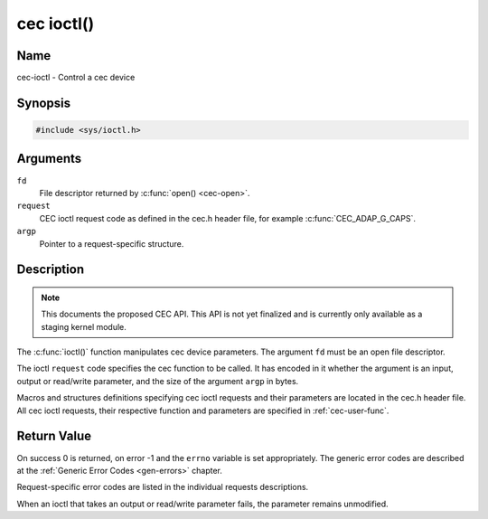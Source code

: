.. -*- coding: utf-8; mode: rst -*-

.. _cec-func-ioctl:

***********
cec ioctl()
***********

Name
====

cec-ioctl - Control a cec device

Synopsis
========

.. code-block:: c

    #include <sys/ioctl.h>


.. c:function:: int ioctl( int fd, int request, void *argp )
   :name: cec-ioctl

Arguments
=========

``fd``
    File descriptor returned by :c:func:`open() <cec-open>`.

``request``
    CEC ioctl request code as defined in the cec.h header file, for
    example :c:func:`CEC_ADAP_G_CAPS`.

``argp``
    Pointer to a request-specific structure.


Description
===========

.. note::

   This documents the proposed CEC API. This API is not yet finalized
   and is currently only available as a staging kernel module.

The :c:func:`ioctl()` function manipulates cec device parameters. The
argument ``fd`` must be an open file descriptor.

The ioctl ``request`` code specifies the cec function to be called. It
has encoded in it whether the argument is an input, output or read/write
parameter, and the size of the argument ``argp`` in bytes.

Macros and structures definitions specifying cec ioctl requests and
their parameters are located in the cec.h header file. All cec ioctl
requests, their respective function and parameters are specified in
:ref:`cec-user-func`.


Return Value
============

On success 0 is returned, on error -1 and the ``errno`` variable is set
appropriately. The generic error codes are described at the
:ref:`Generic Error Codes <gen-errors>` chapter.

Request-specific error codes are listed in the individual requests
descriptions.

When an ioctl that takes an output or read/write parameter fails, the
parameter remains unmodified.
